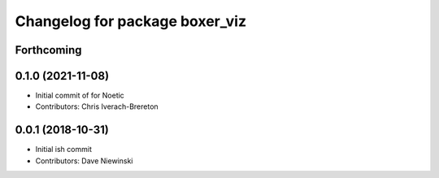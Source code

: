 ^^^^^^^^^^^^^^^^^^^^^^^^^^^^^^^
Changelog for package boxer_viz
^^^^^^^^^^^^^^^^^^^^^^^^^^^^^^^

Forthcoming
-----------

0.1.0 (2021-11-08)
------------------

* Initial commit of for Noetic
* Contributors: Chris Iverach-Brereton

0.0.1 (2018-10-31)
------------------
* Initial ish commit
* Contributors: Dave Niewinski
